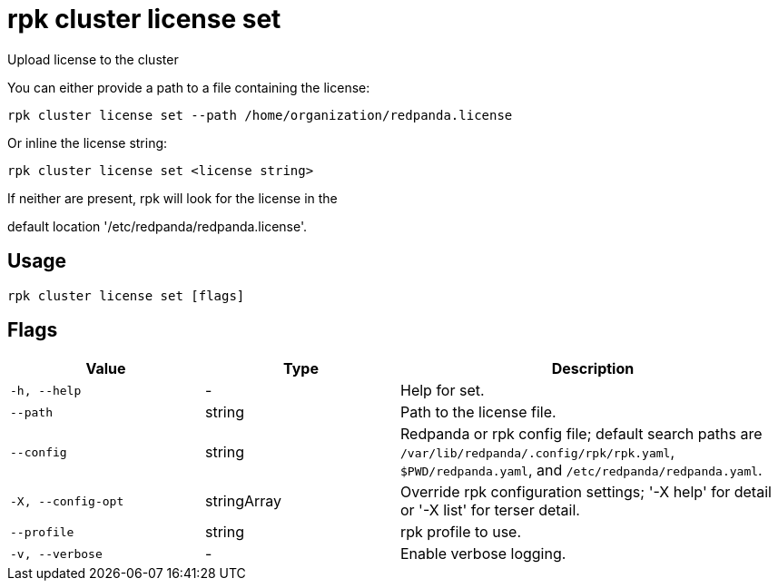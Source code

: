 = rpk cluster license set
:description: rpk cluster license set

Upload license to the cluster

You can either provide a path to a file containing the license:

    rpk cluster license set --path /home/organization/redpanda.license

Or inline the license string:

    rpk cluster license set <license string>

If neither are present, rpk will look for the license in the
default location '/etc/redpanda/redpanda.license'.

== Usage

[,bash]
----
rpk cluster license set [flags]
----

== Flags

[cols="1m,1a,2a"]
|===
|*Value* |*Type* |*Description*

|-h, --help |- |Help for set.

|--path |string |Path to the license file.

|--config |string |Redpanda or rpk config file; default search paths are `/var/lib/redpanda/.config/rpk/rpk.yaml`, `$PWD/redpanda.yaml`, and `/etc/redpanda/redpanda.yaml`.

|-X, --config-opt |stringArray |Override rpk configuration settings; '-X help' for detail or '-X list' for terser detail.

|--profile |string |rpk profile to use.

|-v, --verbose |- |Enable verbose logging.
|===